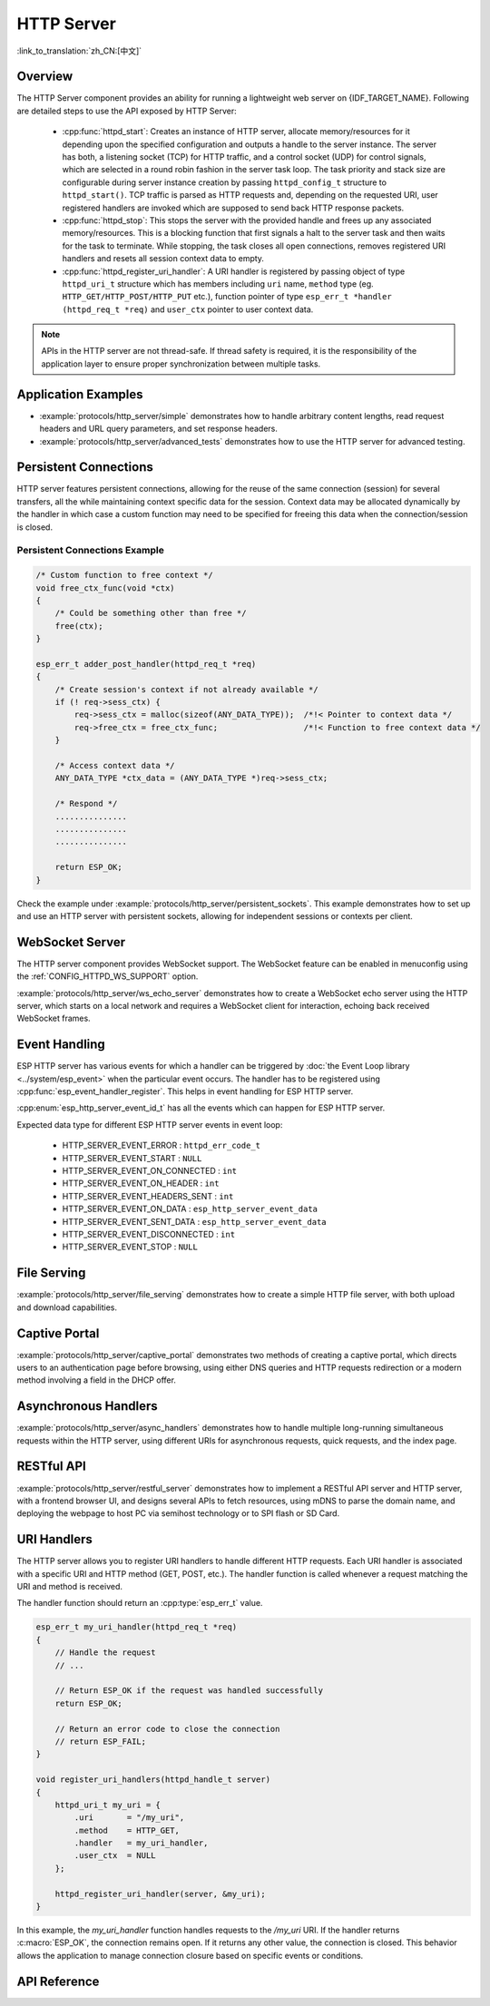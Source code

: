 HTTP Server
===========

:link_to_translation:`zh_CN:[中文]`

Overview
--------

The HTTP Server component provides an ability for running a lightweight web server on {IDF_TARGET_NAME}. Following are detailed steps to use the API exposed by HTTP Server:

    * :cpp:func:`httpd_start`: Creates an instance of HTTP server, allocate memory/resources for it depending upon the specified configuration and outputs a handle to the server instance. The server has both, a listening socket (TCP) for HTTP traffic, and a control socket (UDP) for control signals, which are selected in a round robin fashion in the server task loop. The task priority and stack size are configurable during server instance creation by passing ``httpd_config_t`` structure to ``httpd_start()``. TCP traffic is parsed as HTTP requests and, depending on the requested URI, user registered handlers are invoked which are supposed to send back HTTP response packets.
    * :cpp:func:`httpd_stop`: This stops the server with the provided handle and frees up any associated memory/resources. This is a blocking function that first signals a halt to the server task and then waits for the task to terminate. While stopping, the task closes all open connections, removes registered URI handlers and resets all session context data to empty.
    * :cpp:func:`httpd_register_uri_handler`: A URI handler is registered by passing object of type ``httpd_uri_t`` structure which has members including ``uri`` name, ``method`` type (eg. ``HTTP_GET/HTTP_POST/HTTP_PUT`` etc.), function pointer of type ``esp_err_t *handler (httpd_req_t *req)`` and ``user_ctx`` pointer to user context data.

.. note:: APIs in the HTTP server are not thread-safe. If thread safety is required, it is the responsibility of the application layer to ensure proper synchronization between multiple tasks.

Application Examples
--------------------

- :example:`protocols/http_server/simple` demonstrates how to handle arbitrary content lengths, read request headers and URL query parameters, and set response headers.

- :example:`protocols/http_server/advanced_tests` demonstrates how to use the HTTP server for advanced testing.

Persistent Connections
----------------------

HTTP server features persistent connections, allowing for the reuse of the same connection (session) for several transfers, all the while maintaining context specific data for the session. Context data may be allocated dynamically by the handler in which case a custom function may need to be specified for freeing this data when the connection/session is closed.

Persistent Connections Example
^^^^^^^^^^^^^^^^^^^^^^^^^^^^^^

.. code-block:: c

    /* Custom function to free context */
    void free_ctx_func(void *ctx)
    {
        /* Could be something other than free */
        free(ctx);
    }

    esp_err_t adder_post_handler(httpd_req_t *req)
    {
        /* Create session's context if not already available */
        if (! req->sess_ctx) {
            req->sess_ctx = malloc(sizeof(ANY_DATA_TYPE));  /*!< Pointer to context data */
            req->free_ctx = free_ctx_func;                  /*!< Function to free context data */
        }

        /* Access context data */
        ANY_DATA_TYPE *ctx_data = (ANY_DATA_TYPE *)req->sess_ctx;

        /* Respond */
        ...............
        ...............
        ...............

        return ESP_OK;
    }


Check the example under :example:`protocols/http_server/persistent_sockets`. This example demonstrates how to set up and use an HTTP server with persistent sockets, allowing for independent sessions or contexts per client.


WebSocket Server
----------------

The HTTP server component provides WebSocket support. The WebSocket feature can be enabled in menuconfig using the :ref:`CONFIG_HTTPD_WS_SUPPORT` option.

:example:`protocols/http_server/ws_echo_server` demonstrates how to create a WebSocket echo server using the HTTP server, which starts on a local network and requires a WebSocket client for interaction, echoing back received WebSocket frames.


Event Handling
--------------

ESP HTTP server has various events for which a handler can be triggered by :doc:`the Event Loop library <../system/esp_event>` when the particular event occurs. The handler has to be registered using :cpp:func:`esp_event_handler_register`. This helps in event handling for ESP HTTP server.

:cpp:enum:`esp_http_server_event_id_t` has all the events which can happen for ESP HTTP server.

Expected data type for different ESP HTTP server events in event loop:

    - HTTP_SERVER_EVENT_ERROR           :   ``httpd_err_code_t``
    - HTTP_SERVER_EVENT_START           :   ``NULL``
    - HTTP_SERVER_EVENT_ON_CONNECTED    :   ``int``
    - HTTP_SERVER_EVENT_ON_HEADER       :   ``int``
    - HTTP_SERVER_EVENT_HEADERS_SENT    :   ``int``
    - HTTP_SERVER_EVENT_ON_DATA         :   ``esp_http_server_event_data``
    - HTTP_SERVER_EVENT_SENT_DATA       :   ``esp_http_server_event_data``
    - HTTP_SERVER_EVENT_DISCONNECTED    :   ``int``
    - HTTP_SERVER_EVENT_STOP            :   ``NULL``

File Serving
------------

:example:`protocols/http_server/file_serving` demonstrates how to create a simple HTTP file server, with both upload and download capabilities.

Captive Portal
--------------

:example:`protocols/http_server/captive_portal` demonstrates two methods of creating a captive portal, which directs users to an authentication page before browsing, using either DNS queries and HTTP requests redirection or a modern method involving a field in the DHCP offer.

Asynchronous Handlers
---------------------

:example:`protocols/http_server/async_handlers` demonstrates how to handle multiple long-running simultaneous requests within the HTTP server, using different URIs for asynchronous requests, quick requests, and the index page.

RESTful API
-----------

:example:`protocols/http_server/restful_server` demonstrates how to implement a RESTful API server and HTTP server, with a frontend browser UI, and designs several APIs to fetch resources, using mDNS to parse the domain name, and deploying the webpage to host PC via semihost technology or to SPI flash or SD Card.

URI Handlers
------------

The HTTP server allows you to register URI handlers to handle different HTTP requests. Each URI handler is associated with a specific URI and HTTP method (GET, POST, etc.). The handler function is called whenever a request matching the URI and method is received.

The handler function should return an :cpp:type:`esp_err_t` value.

.. code-block:: c

    esp_err_t my_uri_handler(httpd_req_t *req)
    {
        // Handle the request
        // ...

        // Return ESP_OK if the request was handled successfully
        return ESP_OK;

        // Return an error code to close the connection
        // return ESP_FAIL;
    }

    void register_uri_handlers(httpd_handle_t server)
    {
        httpd_uri_t my_uri = {
            .uri       = "/my_uri",
            .method    = HTTP_GET,
            .handler   = my_uri_handler,
            .user_ctx  = NULL
        };

        httpd_register_uri_handler(server, &my_uri);
    }

In this example, the `my_uri_handler` function handles requests to the `/my_uri` URI. If the handler returns :c:macro:`ESP_OK`, the connection remains open. If it returns any other value, the connection is closed. This behavior allows the application to manage connection closure based on specific events or conditions.

API Reference
-------------

.. include-build-file:: inc/esp_http_server.inc
